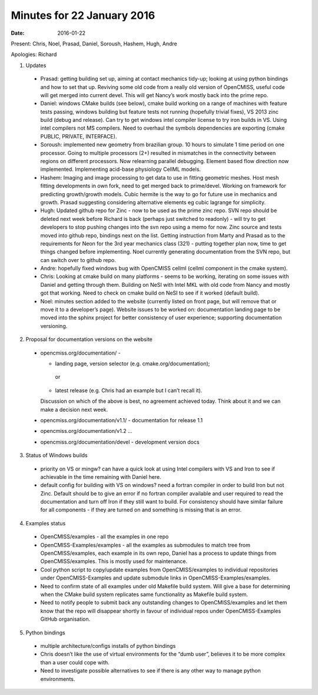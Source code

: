 Minutes for 22 January 2016
===========================

:date: 2016-01-22

Present: Chris, Noel, Prasad, Daniel, Soroush, Hashem, Hugh, Andre

Apologies: Richard

1. Updates

 - Prasad: getting building set up, aiming at contact mechanics
   tidy-up; looking at using python bindings and how to set that up.
   Reviving some old code from a really old version of OpenCMISS,
   useful code will get merged into current devel. This will get
   Nancy’s work mostly back into the prime repo.
   
 - Daniel: windows CMake builds (see below), cmake build working on a
   range of machines with feature tests passing, windows building but
   feature tests not running (hopefully trivial fixes), VS 2013 zinc
   build (debug and release). Can try to get windows intel compiler
   license to try iron builds in VS. Using intel compilers not MS
   compilers. Need to overhaul the symbols dependencies are exporting
   (cmake PUBLIC, PRIVATE, INTERFACE).
  
 - Soroush: implemented new geometry from brazilian group. 10 hours
   to simulate 1 time period on one processor. Going to multiple
   processors (2+) resulted in mismatches in the connectivity between
   regions on different processors. Now relearning parallel
   debugging. Element based flow direction now implemented.
   Implementing acid-base physiology CellML models.
   
 - Hashem: Imaging and image processing to get data to use in fitting
   geometric meshes. Host mesh fitting developments in own fork, need
   to get merged back to prime/devel. Working on framework for
   predicting growth/growth models. Cubic hermite is the way to go
   for future use in mechanics and growth. Prasad suggesting
   considering alternative elements eg cubic lagrange for simplicity.

 - Hugh: Updated github repo for Zinc - now to be used as the prime
   zinc repo. SVN repo should be deleted next week before Richard is
   back (perhaps just switched to readonly) - will try to get
   developers to stop pushing changes into the svn repo using a memo
   for now. Zinc source and tests moved into github repo, bindings
   next on the list. Getting instruction from Marty and Prasad as to
   the requirements for Neon for the 3rd year mechanics class (321) -
   putting together plan now, time to get things changed before
   implementing. Noel currently generating documentation from the SVN
   repo, but can switch over to github repo.
   
 - Andre: hopefully fixed windows bug with OpenCMISS cellml (cellml
   component in the cmake system).
 
 - Chris: Looking at cmake build on many platforms - seems to be
   working, iterating on some issues with Daniel and getting through
   them. Building on NeSI with Intel MKL with old code from Nancy and
   mostly got that working. Need to check on cmake build on NeSI to
   see if it worked (default build).
 
 - Noel: minutes section added to the website (currently listed on
   front page, but will remove that or move it to a developer’s
   page). Website issues to be worked on: documentation landing page
   to be moved into the sphinx project for better consistency of user
   experience; supporting documentation versioning.

2. Proposal for documentation versions on the website

 - opencmiss.org/documentation/ -

   - landing page, version selector (e.g. cmake.org/documentation);

    or

   - latest release (e.g. Chris had an example but I can’t recall it).

   Discussion on which of the above is best, no agreement achieved today.
   Think about it and we can make a decision next week.

 - opencmiss.org/documentation/v1.1/ - documentation for release 1.1
 
 - opencmiss.org/documentation/v1.2 …

 - opencmiss.org/documentation/devel - development version docs

3. Status of Windows builds

 - priority on VS or mingw? can have a quick look at using Intel
   compilers with VS and Iron to see if achievable in the time
   remaining with Daniel here.
  
 - default config for building with VS on windows? need a fortran
   compiler in order to build Iron but not Zinc. Default should be to
   give an error if no fortran compiler available and user required
   to read the documentation and turn off Iron if they still want to
   build. For consistency should have similar failure for all
   components - if they are turned on and something is missing that
   is an error.

4. Examples status

 - OpenCMISS/examples - all the examples in one repo
 
 - OpenCMISS-Examples/examples - all the examples as submodules to
   match tree from OpenCMISS/examples, each example in its own repo,
   Daniel has a process to update things from OpenCMISS/examples.
   This is mostly used for maintenance.
 
 - Cool python script to copy/update examples from OpenCMISS/examples
   to individual repositories under OpenCMISS-Examples and update
   submodule links in OpenCMISS-Examples/examples.
 
 - Need to confirm state of all examples under old Makefile build
   system. Will give a base for determining when the CMake build
   system replicates same functionality as Makefile build system.
 
 - Need to notify people to submit back any outstanding changes to
   OpenCMISS/examples and let them know that the repo will disappear
   shortly in favour of individual repos under OpenCMISS-Examples
   GitHub organisation.

5. Python bindings

 - multiple architecture/configs installs of python bindings
 
 - Chris doesn’t like the use of virtual environments for the “dumb
   user”, believes it to be more complex than a user could cope with.
 
 - Need to investigate possible alternatives to see if there is any
   other way to manage python environments.
